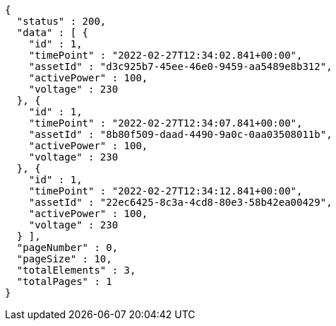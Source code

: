 [source,options="nowrap"]
----
{
  "status" : 200,
  "data" : [ {
    "id" : 1,
    "timePoint" : "2022-02-27T12:34:02.841+00:00",
    "assetId" : "d3c925b7-45ee-46e0-9459-aa5489e8b312",
    "activePower" : 100,
    "voltage" : 230
  }, {
    "id" : 1,
    "timePoint" : "2022-02-27T12:34:07.841+00:00",
    "assetId" : "8b80f509-daad-4490-9a0c-0aa03508011b",
    "activePower" : 100,
    "voltage" : 230
  }, {
    "id" : 1,
    "timePoint" : "2022-02-27T12:34:12.841+00:00",
    "assetId" : "22ec6425-8c3a-4cd8-80e3-58b42ea00429",
    "activePower" : 100,
    "voltage" : 230
  } ],
  "pageNumber" : 0,
  "pageSize" : 10,
  "totalElements" : 3,
  "totalPages" : 1
}
----